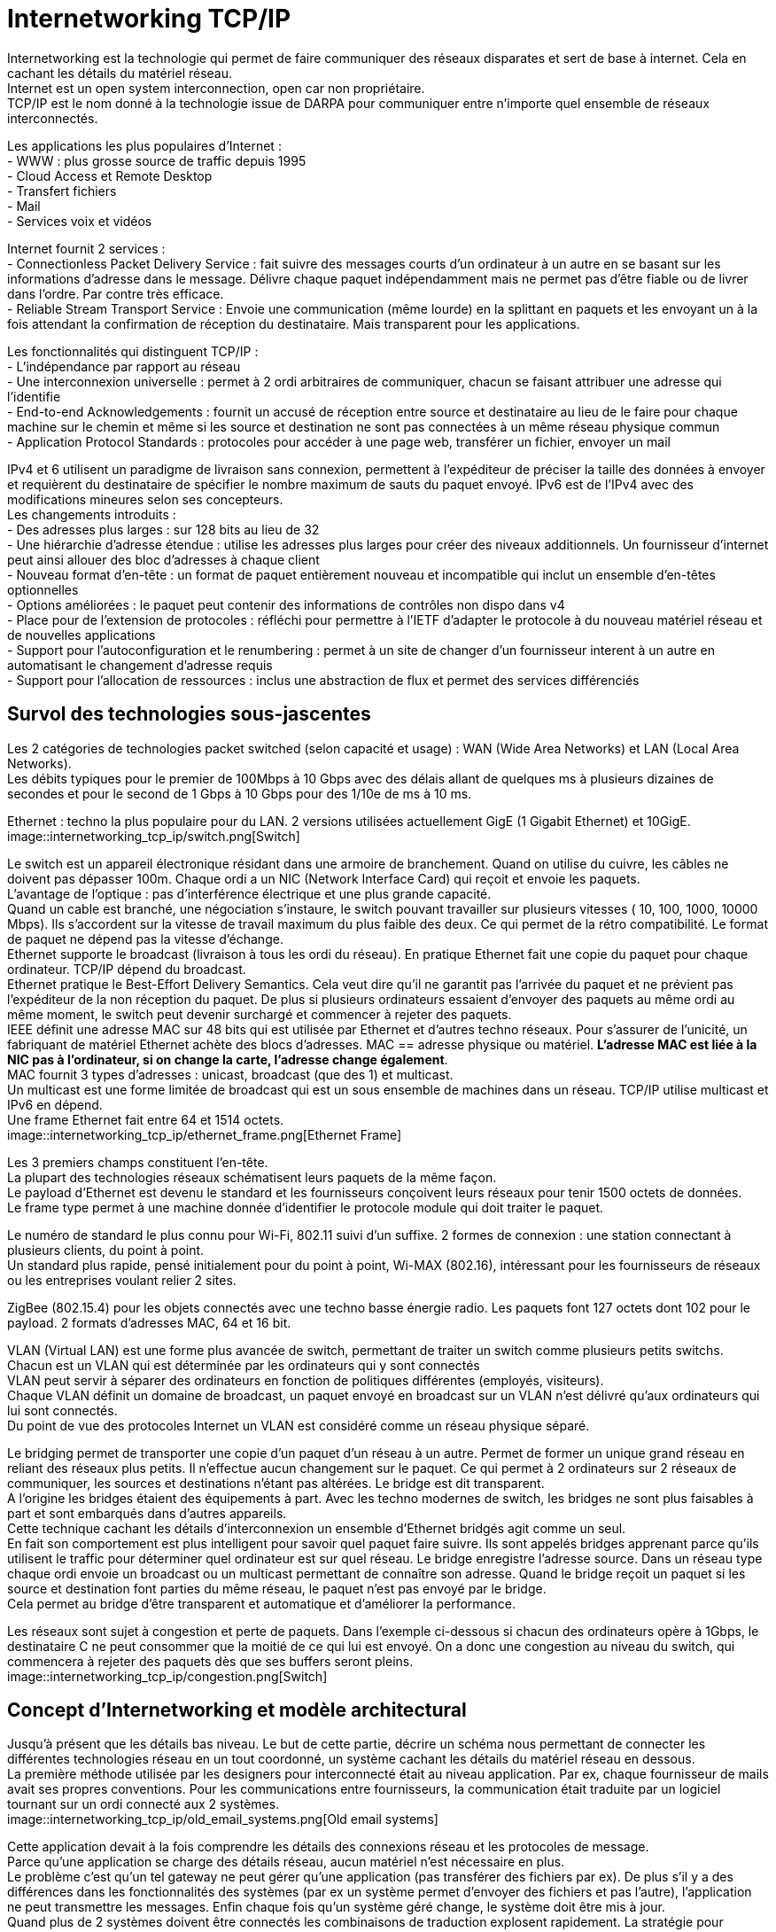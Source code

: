 = Internetworking TCP/IP
:hardbreaks:

Internetworking est la technologie qui permet de faire communiquer des réseaux disparates et sert de base à internet. Cela en cachant les détails du matériel réseau.
Internet est un open system interconnection, open car non propriétaire.
TCP/IP est le nom donné à la technologie issue de DARPA pour communiquer entre n’importe quel ensemble de réseaux interconnectés.

Les applications les plus populaires d’Internet :
- WWW : plus grosse source de traffic depuis 1995
- Cloud Access et Remote Desktop
- Transfert fichiers
- Mail
- Services voix et vidéos

Internet fournit 2 services :
- Connectionless Packet Delivery Service : fait suivre des messages courts d’un ordinateur à un autre en se basant sur les informations d’adresse dans le message. Délivre chaque paquet indépendamment mais ne permet pas d’être fiable ou de livrer dans l’ordre. Par contre très efficace.
- Reliable Stream Transport Service : Envoie une communication (même lourde) en la splittant en paquets et les envoyant un à la fois attendant la confirmation de réception du destinataire. Mais transparent pour les applications.

Les fonctionnalités qui distinguent TCP/IP :
- L’indépendance par rapport au réseau
- Une interconnexion universelle : permet à 2 ordi arbitraires de communiquer, chacun se faisant attribuer une adresse qui l'identifie
- End-to-end Acknowledgements : fournit un accusé de réception entre source et destinataire au lieu de le faire pour chaque machine sur le chemin et même si les source et destination ne sont pas connectées à un même réseau physique commun
- Application Protocol Standards : protocoles pour accéder à une page web, transférer un fichier, envoyer un mail

IPv4 et 6 utilisent un paradigme de livraison sans connexion, permettent à l’expéditeur de préciser la taille des données à envoyer et requièrent du destinataire de spécifier le nombre maximum de sauts du paquet envoyé. IPv6 est de l’IPv4 avec des modifications mineures selon ses concepteurs.
Les changements introduits :
- Des adresses plus larges : sur 128 bits au lieu de 32
- Une hiérarchie d’adresse étendue : utilise les adresses plus larges pour créer des niveaux additionnels. Un fournisseur d’internet peut ainsi allouer des bloc  d’adresses à chaque client
- Nouveau format d’en-tête : un format de paquet entièrement nouveau et incompatible qui inclut un ensemble d’en-têtes optionnelles
- Options améliorées : le paquet peut contenir des informations de contrôles non dispo dans v4
- Place pour de l’extension de protocoles : réfléchi pour permettre à l’IETF d’adapter le protocole à du nouveau matériel réseau et de nouvelles applications
- Support pour l’autoconfiguration et le renumbering : permet à un site de changer d’un fournisseur interent à un autre en automatisant le changement d’adresse requis
- Support pour l’allocation de ressources : inclus une abstraction de flux et permet des services différenciés

== Survol des technologies sous-jascentes
Les 2 catégories de technologies packet switched (selon capacité et usage) : WAN (Wide Area Networks) et LAN (Local Area Networks).
Les débits typiques pour le premier de 100Mbps à 10 Gbps avec des délais allant de quelques ms à plusieurs dizaines de secondes et pour le second de 1 Gbps à 10 Gbps pour des 1/10e de ms à 10 ms.

Ethernet : techno la plus populaire pour du LAN. 2 versions utilisées actuellement GigE (1 Gigabit Ethernet) et 10GigE.
image::internetworking_tcp_ip/switch.png[Switch]

Le switch est un appareil électronique résidant dans une armoire de branchement. Quand on utilise du cuivre, les câbles ne doivent pas dépasser 100m. Chaque ordi a un NIC (Network Interface Card) qui reçoit et envoie les paquets.
L’avantage de l’optique : pas d’interférence électrique et une plus grande capacité.
Quand un cable est branché, une négociation s’instaure, le switch pouvant travailler sur plusieurs vitesses ( 10, 100, 1000, 10000 Mbps). Ils s’accordent sur la vitesse de travail maximum du plus faible des deux. Ce qui permet de la rétro compatibilité. Le format de paquet ne dépend pas la vitesse d’échange.
Ethernet supporte le broadcast (livraison à tous les ordi du réseau). En pratique Ethernet fait une copie du paquet pour chaque ordinateur. TCP/IP dépend du broadcast.
Ethernet pratique le Best-Effort Delivery Semantics. Cela veut dire qu’il ne garantit pas l’arrivée du paquet et ne prévient pas l’expéditeur de la non réception du paquet. De plus si plusieurs ordinateurs essaient d’envoyer des paquets au même ordi au même moment, le switch peut devenir surchargé et commencer à rejeter des paquets.
IEEE définit une adresse MAC sur 48 bits qui est utilisée par Ethernet et d’autres techno réseaux. Pour s’assurer de l’unicité, un fabriquant de matériel Ethernet achète des blocs d’adresses. MAC == adresse physique ou matériel. *L’adresse MAC est liée à la NIC pas à l’ordinateur, si on change la carte, l’adresse change également*.
MAC fournit 3 types d’adresses : unicast, broadcast (que des 1) et multicast.
Un multicast est une forme limitée de broadcast qui est un sous ensemble de machines dans un réseau. TCP/IP utilise multicast et IPv6 en dépend.
Une frame Ethernet fait entre 64 et 1514 octets.
image::internetworking_tcp_ip/ethernet_frame.png[Ethernet Frame]

Les 3 premiers champs constituent l’en-tête.
La plupart des technologies réseaux schématisent leurs paquets de la même façon.
Le payload d’Ethernet est devenu le standard et les fournisseurs conçoivent leurs réseaux pour tenir 1500 octets de données.
Le frame type permet à une machine donnée d’identifier le protocole module qui doit traiter le paquet.

Le numéro de standard le plus connu pour Wi-Fi, 802.11 suivi d’un suffixe. 2 formes de connexion : une station connectant à plusieurs clients, du point à point.
Un standard plus rapide, pensé initialement pour du point à point, Wi-MAX (802.16), intéressant pour les fournisseurs de réseaux ou les entreprises voulant relier 2 sites.

ZigBee (802.15.4) pour les objets connectés avec une techno basse énergie radio. Les paquets font 127 octets dont 102 pour le payload. 2 formats d’adresses MAC, 64 et 16 bit.

VLAN (Virtual LAN) est une forme plus avancée de switch, permettant de traiter un switch comme plusieurs petits switchs. Chacun est un VLAN qui est déterminée par les ordinateurs qui y sont connectés
VLAN peut servir à séparer des ordinateurs en fonction de politiques différentes (employés, visiteurs).
Chaque VLAN définit un domaine de broadcast, un paquet envoyé en broadcast sur un VLAN n’est délivré qu’aux ordinateurs qui lui sont connectés.
Du point de vue des protocoles Internet un VLAN est considéré comme un réseau physique séparé.

Le bridging permet de transporter une copie d’un paquet d’un réseau à un autre. Permet de former un unique grand réseau en reliant des réseaux plus petits. Il n’effectue aucun changement sur le paquet. Ce qui permet à 2 ordinateurs sur 2 réseaux de communiquer, les sources et destinations n’étant pas altérées. Le bridge est dit transparent.
A l’origine les bridges étaient des équipements à part. Avec les techno modernes de switch, les bridges ne sont plus faisables à part et sont embarqués dans d’autres appareils.
Cette technique cachant les détails d’interconnexion un ensemble d’Ethernet bridgés agit comme un seul.
En fait son comportement est plus intelligent pour savoir quel paquet faire suivre. Ils sont appelés bridges apprenant parce qu’ils utilisent le traffic pour déterminer quel ordinateur est sur quel réseau. Le bridge enregistre l’adresse source. Dans un réseau type chaque ordi envoie un broadcast ou un multicast permettant de connaître son adresse. Quand le bridge reçoit un paquet si les source et destination font parties du même réseau, le paquet n’est pas envoyé par le bridge.
Cela permet au bridge d’être transparent et automatique et d’améliorer la performance.

Les réseaux sont sujet à congestion et perte de paquets. Dans l’exemple ci-dessous si chacun des ordinateurs opère à 1Gbps, le destinataire C ne peut consommer que la moitié de ce qui lui est envoyé. On a donc une congestion au niveau du switch, qui commencera à rejeter des paquets dès que ses buffers seront pleins.
image::internetworking_tcp_ip/congestion.png[Switch]

== Concept d’Internetworking et modèle architectural
Jusqu’à présent que les détails bas niveau. Le but de cette partie, décrire un schéma nous permettant de connecter les différentes technologies réseau en un tout coordonné, un système cachant les détails du matériel réseau en dessous.
La première méthode utilisée par les designers pour interconnecté était au niveau application. Par ex, chaque fournisseur de mails avait ses propres conventions. Pour les communications entre fournisseurs, la communication était traduite par un logiciel tournant sur un ordi connecté aux 2 systèmes.
image::internetworking_tcp_ip/old_email_systems.png[Old email systems]

Cette application devait à la fois comprendre les détails des connexions réseau et les protocoles de message.
Parce qu’une application se charge des détails réseau, aucun matériel n’est nécessaire en plus.
Le problème c’est qu’un tel gateway ne peut gérer qu’une application (pas transférer des fichiers par ex). De plus s’il y a des différences dans les fonctionnalités des systèmes (par ex un système permet d’envoyer des fichiers et pas l’autre), l’application ne peut transmettre les messages. Enfin chaque fois qu’un système géré change, le système doit être mis à jour.
Quand plus de 2 systèmes doivent être connectés les combinaisons de traduction explosent rapidement. La stratégie pour traduire de A vers C par ex consistait à traduire sur le premier gateway de A vers B puis de B vers C. Mais si l’un des éléments de la route tombe la communication est compromise sans possibilité pour les source et destination de détecter le problème.
On ne peut avec cette approche garantir une communication fiable.

Une autre approche est de se passer d’intermédiaire et de passer directement des paquets de la source au destinataire. En se basant directement sur le réseau, la communication est très efficace. L’interconnexion réseau permet de passer le message sans que les intermédiaires ait besoin de le comprendre. Cela permet également de garder un système souple qui n’adhère pas à des besoins spécifiques. Cela permet aux managers de réseaux de changer la technologie des réseaux sans toucher aux applications qui l’utilisent.
L’*internetworking* permet de détacher les notions de communication des détails des technologies réseaux et cache les détails bas niveaux aux utilisateurs et applications.
2 observations fondamentales sur la conception des systèmes de communication : aucun matériel réseau unique peut satisfaire toutes les contraintes ; les utilisateurs désirent une interconnexion universelle.
La première contrainte est économique et permet de répondre spécifiquement à des contraintes, du LAN pour les courtes distances qui ne revient pas cher, du W(ide)AN pour les longues distances car cher.
C’est du logiciel inséré entre les mécanismes de communication dépendant de la technologie et les applications qui cache les détails bas niveaux.

L’un des premiers principes de cette conception se concentre sur l’encapsulation, cacher l’architecture internet sous-jacente qui permet de travailler dessus sans en connaître la structure. Rajouter un noeud ne doit ni revenir à ajouter un point à un switch centralisé ni impliquer un lien physique direct avec tous les réseaux existants. Tous les ordinateurs dans internet partagent un ensemble universel d’IDs machines (noms ou adresses).
Cette notion d’internet unifié inclut aussi l’idée d’indépendance entre ordi et réseau. L’ensemble des opérations pour établir une communication doit être indépendant de l’infrastructure réseau utilisée.  Le programmeur peut alors ignorer la typologie réseau ou le type d’ordinateur destinataire.

2 réseaux ne peuvent être physiquement directement reliés et cela ne répond pas au principe d’interconnexion évoqué. Pour cela des ordinateurs spéciaux sont requis ayant la volonté de transmettre les paquets. Ce sont des routeurs internet ou routeurs IP.
Ces routeurs ont pour destination un réseau pas un ordinateur en particulier. La quantité des informations qu’il a à retenir est proportionnelle au nombre de réseaux (bien moins important que le nombre d’ordinateurs).
image::internetworking_tcp_ip/internet.png[Internet]
(a) représente la vision de l'utilisateur, internet comme un système unifié. (b) montre les interconnexions routeurs/réseaux.
Les applications comme les réseaux physiques ne savent les uns des autres, les derniers se contentant de transporter des paquets.
Ce système est très similaire à un réseau de routes locales se connectant à des autoroutes.

== L’assemblage en couches de protocoles
Les protocoles permettent de spécifier et comprendre une communication sans connaître les détails d’implémentation d’un fournisseur particulier. Le format d’une trame Ethernet fait partie d’un protocole.
La communication sur un réseau est complexe et impacté par de nombreux problèmes : la panne de matériel, la congestion du réseau à cause de sa capacité finie, les retard ou perte de paquets, la corruption de données à cause d’interférences électriques ou magnétiques, la duplication de données ou les arrivées inversées de données.
Etant conséquents, ces problèmes ne peuvent être résolus qu’en les gérant séparément.
image::internetworking_tcp_ip/layers.png[Couches]
Le premier modèle en couches débouche d’un travail préliminaire de l’International Organisation for Standardization. Il préempte les travaux sur Internet mais ne les décrit pas bien et contient des couches qui ne sont pas exploitées par TCP/IP.
image::internetworking_tcp_ip/layers_7_version.png[Couches première version]

=== L’exemple X.25
ISO a été utilisé pour les premiers protocoles d’implémentation, dont les plus connus et utilisés sont les protocoles X.25. X.25 est une recommandation de l’International Telecommunications Union (standards for international telephone service). Avec X.25, le réseau opère comme un système téléphonique, consistant en switches de paquets contenant l’intelligence pour les diriger. Les ordinateurs ne sont pas directement reliés aux fils du réseau mais à un des switches de paquets en utilisant une ligne de série de communication. Cette ligne de série  ordi switch est comme un mini réseau.
Dans sa *couche physique*, il spécifie un standard pour la communication  entre ordi et le switch de paquets incluant notamment les caractéristiques de voltage et de courant.
Dans la *couche de lien de données*, il décrit comment les données vont de l’ordi au switch. L’unité transportée est appelée frame. Elle inclut une détection d’erreurs pour se prémunir des erreurs de communication et un mécanisme de timeout faisant renvoyer le paquet jusqu’à une transmission réussie. La réussite dans cette couche consiste à faire parvenir le paquet au switch et pas après.
Dans la *couche réseau*, on définit l’unité de base de transfert dans le réseau incluent la destination et le forwarding. Les couches 2 et 3 étant indépendantes, la taille des paquets de la couche 2 peut être plus petite que celle de la couche 3.
La *couche de transport* garantit la fiabilité E2E en faisant communiquer source et destination. Elle fait un contrôle en plus de ceux fait plus bas pour s’assurer qu’aucune machine participant à la communication ne se plante.
La *couche de session* vient de l’origine du modèle ISO. A l’époque, les réseaux étaient utilisés pour connecter un terminal (clavier + écran) à un ordinateur lointain. Il se concentrait donc sur l’accès à un terminal et gérait ces détails.
La *couche de présentation* standardise le format de données que les applications envoient sur le réseau. Le désavantage est que ça inhibe l’innovation, les nouvelles applications devant suivre le format de données. Des groupes spécifiques s’arrogent le droit de standardiser pour leur domaine en particulier plutôt que de faire un standard plus général. Cette couche est souvent ignorée.
La *couche de présentation* concerne les applications utilisant le réseau (SMTP, FTP…).

TCP/IP définit un modèle sur 5 couches mais qui ne découle d’un corps de standardisation formel mais de chercheurs qui ont conçu Internet.
image::internetworking_tcp_ip/layer_5_version.png[Couches dernière version]
Les utilisateurs utilisent des applications accédant à des services par l’internet TCP/IP.
La *couche d’application* interagit avec celle de transport en envoyant/recevant des données. Chaque application choisit le style de transports (séquences de messages ou flux continu d’octets).
La *couche de transport* fournit la communication d’une application à une autre. Cette communication est appelée E2E cat elle connecte 2 points finaux et non des routeurs intermédiaires. Elle peut réguler le flux d’informations. Elle peut aussi assurer la fiabilité du transport en s’assurant de l’arrivée des données. Le protocole fait retourner au destinataire une confirmation de réception. Le stream de données est transmis divisé en petites parties qui sont passées avec l’adresse de destination à la prochaine couche. Cette couche doit pouvoir accepter des données de plusieurs applications à transmettre. Elle ajoute des infos additionnelles à chaque paquet identifiant l’application source et la destinataire. Les protocoles de transport utilise un checksum pour se protéger d’erreurs causant le changement des bits. Le destinataire utilise ce checksum pour vérifier que le paquet transmis est bon.
La *couche internet* s’occupe de la communication d’ordinateur à ordinateur. Elle accepte la requête d’envoi de paquet avec une identification de l’ordinateur destinataire. Elle encapsule le paquet de transport dans un paquet IP, remplit les headers et l’envoie directement à la destination ou à un routeur intermédiaire. Cette couche reçoit également des paquets, vérifie leur validité et utilise un algo décidant si le paquet doit être traité localement ou envoyé au prochain point. Pour les paquets destinés à la machine, il détermine quel protocole de transport sait traiter le paquet.
La *couche d’interface réseau* accepte des paquets IP et les transmet sur un réseau spécifique. C'est un driver  (sur un LAN) ou un sous-sytème complexe implémentant un protocole data link. Certains pro du réseau ne les distingue et utilise les termes couche MAC ou couche data link.
Chaque couche prend des décisions sur la justesse du message et choisit l’action appropriée en se basant sur le type du message ou l’adresse de destination.
image::internetworking_tcp_ip/layers_5_in_practice.png[Couches dernière version en pratique]
Un exemple de message transmis bout à bout.
image::internetworking_tcp_ip/message_transmission_E2E.png[Message transmission]
Contrairement au modèle X.25 où l’intelligence est localisée dans les switchs, ce modèle place beaucoup moins d’intelligence dans le réseau et plus dans les systèmes clients (les ordinateurs des utilisateurs). Ces derniers comprennent les couches 2 et 3. TCP/IP peut être vu comme un simple système de livraison de paquets auquel s’attache l’intelligence des hôtes qui y sont connectés.
Les protocoles en couche sont conçus afin que la couche n de la destination reçoivent exactement le même objet que la couche n de la source.
Ce principe offre une *indépendance de conception des protocoles*. On peut alors se concentrer sur une couche en faisant abstraction des autres sachant qu'elles n’altèreront pas le message.
Un *protocole est dit E2E* s’il fournit une communication de la source à la destination. Les autres sont appelés machine à machine car la couche n’assure qu’un hop réseau.
image::internetworking_tcp_ip/machine_and_e2e_layers.png[Machine to machine and e2e layers]
La figure montre que les couches interface de réseau et internet sont machine à machine tandis que les autres sont E2E.
La couche internet assure qu’un paquet IP parte de la source à la destination. Mais le paquet contenant des champs comme le time to live qui change chaque fois que le paquet est passé à un routeur, la destination ne voit finalement pas le même paquet que la source (http alors ?).
La technologie matériel utilisé dans la plupart des réseaux garantit que tous les ordinateurs attachés puissent atteindre les autres ordinateurs directement. Mais dans les technos radio comme ZigBee, ce n’est pas le cas, dû notamment aux interférences.
Chaque radio n’atteint qu’un sous-ensemble de noeuds et un circuit digital ne relie que 2 radios. On parle alors de *réseau mesh* caractérisant un système communication constitué de plusieurs liens individuels.
Ce réseau mesh peut être vu de 2 façons dans le modèle en couche en fonction de la façon dont il fait suivre les paquets. Si c’est sur la couche 2, le mesh peut être modélisé comme un seul réseau physique. On parle alors de *mesh under*. Si IP se charge de faire suivre les paquets, le mesh est modélisé comme un réseau individuel, on parle de *IP route-over* ou simplement *route-over*. C’est ce que la plupart des réseaux d’ISP utilisent.
Zigbee peut être configurer pour travailler en mesh under ou former des liens individuels et laisser IP se charger du forwarding.
image::internetworking_tcp_ip/intranet_sub_layer.png[Sous-couche Intranet]
Introduction de la sous-couche intranet pour du forwarding point à point
Zigbee utilise un protocole de routage spécial qui apprend les destinations dans le mesh et configure ensuite l’IP forwarding vers les différents liens. Le principal désavantage est que ça démultiplie les routes au niveau IP (une pour chaque paire), créant une table de routage beaucoup plus grosse que nécessaire.
Le principal défaut du mesh under est qu’il crée une table séparée pour faire suivre les paquets et utilise un protocole de routing séparé pour mettre à jour sa table. Le protocole de routage en plus entraîne un traffic en plus mais le réseau mesh étant beaucoup plus petit qu’Internet et donc plus statique, un protocole dédié peut être plus efficace que d’utiliser le protocole de routage IP. Le dernier problème du mesh est que le routage intranet prend le pas sur l’IP et peut rendre les problèmes de routage plus difficiles à debugger.
image::internetworking_tcp_ip/layers_boundaries.png[Frontières des couches]
Les adresses physiques sont les adresses MAC.

Les couches permettent de diviser un gros problème en plusieurs sous-problèmes. Mais utiliser des couches strictes nuit à la performance, car si l’on a aucune connaissance de la couche du dessous, on ne peut optimiser les envois.
Quand on construit un protocole, les constructeurs s’autorisent d’obtenir certaines informations comme la taille maxi des paquets ou la route qui est utilisée. Ainsi la couche transport en ayant l’information sur la taille peut laisser la taille nécessaire pour les en-têtes ajoutées par les couches basses et optimiser son envoi. Les couches basses retiennent souvent les en-têtes en passant les paquets aux couches supérieures.

Chaque frame Ethernet a un champs type indiquant ce que la frame transporte (paquet IP, ARP ou RARP).
image::internetworking_tcp_ip/demultiplexing.png[Demultiplexing]
On a du multiplexing et du demultiplexing à tous les étages. Demultiplexer permet d’orienter le paquet vers le bon module après vérification de l’intégrité du paquet.
Les paquets IP ont aussi un champ type dans l’en-tête permettant de choisir vers quel protocole de transport envoyer le paquet (TCP, UDP, ICMP).
L’accord sur les types et la gestion des types ignorés sont traités dans les protocoles.

Adressage d’Internet
Un hôte (host) : un endpoint connecté à internet comme imprimante réseau, PC, tout appareil qui n’est pas un routeur.
Les adresses binaires ont été choisies pour identifier un hôte pour avoir une sélection de next hop efficace.
Chaque hôte se voit attribuer une *IP address* (Internet Protocol Address).
Les addresses sont choisies avec soin pour permettre un forwarding efficace.
Tous les hôtes sur un même sous-réseau partagent le même préfixe. En fait une adresse est constituée d’un netid (identifiant de son réseau) et d’un hostid. Un netid sur beaucoup de bits permet d’avoir beaucoup de réseau mais peu d’hôtes dans ces réseaux. Et inversement, un netid réduit diminue le nombre de réseaux mais augmente le nombre d’hôtes sur ceux-ci.
Sur 32 bits pour IPv4 et 128 pour IPv6.
=== Schéma IPv4
Dans IPv4, 5 classes d’adresses
image::internetworking_tcp_ip/ip_v4_addresses_classes.png[Classes d'adresses IPv4]
La frontière entre préfixe et suffixe peut être calculée à partir de l’adresse elle-même qui est alors qualifiée de self-identifying. La classe est déterminée par les 3 bits forts, les 2 premiers étant même suffisants pour distinguer parmi les 3 premières classes.
La classe A utilise  7 bit pour l’ID du network et 24 pour l’ID de l’host, pour la classe B, 14/16, pour la classe C, 21/8.
On appelle dotted decimal notation, la notation séparant l’adresse en 4 décimaux séparés par des points représentant chacun 8 bits de l’adresse.
Pour répondre au manque d’adresses tout en utilisant le même schéma d’adressage, on utilise le *subnetting* ou adressage de sous-réseau.
image::internetworking_tcp_ip/subnetting.png[Adressage de sous-réseau]
Dans l’exemple ci-dessous le 3e octet est utilisé par un routeur pour déterminer dans quel sous-réseau envoyer le paquet.
Pour le subnetting on exploite l’adresse de la façon suivante
image::internetworking_tcp_ip/address_portions.png[Portions de l'adresse]
2 techniques de *subnetting* : *fixe* et *variable*.
Dans la première, on fixe une part des 16 bits pour identifier le sous-réseau. Plus on utilise de bits, plus on a de réseaux et moins on a d’hôtes sur chaque réseau. Cette technique est plus facile à comprendre et administrer.
On utilise la seconde quand on s’attend à des différences sur la taille des sous-réseaux. Le standard dit qu’on peut sélectionner une partition sous-réseau par réseau. On choisit une partition pour un sous-réseau donné puis les hôtes et routeurs qui y sont rattachés suivent cette décision sous peine de perte de paquets. Ce qu’il faut éviter est l’ambiguïté dans les adresses qui fait qu’une même adresse soit interprétée de 2 façons par 2 réseaux physiques différents.

Un *masque de sous-réseau* est composé de 1 sur les bits qui constitue l’identifiant sous-réseau et de 0 sur la partie hôte.
11111111 11111111 11111111 00000000 pour un sous-réseau avec ID sur 12 bits. Ce masque s’exprime aussi en décimal séparé de points. Il peut s’exprimer en tuple de 3 éléments {<ID réseau>, <ID sous-réseau>, <ID hôte>}. Dans cette notation -1 signifie tous les bits à 1. 255.255.255.0 == {-1, -1, 0}. Ex.: {128.10, -1, 0}. Mais cette notation n’indique pas sur combien de bits est codée chaque partie.

Pour s’accommoder temporairement de la croissance du réseau, le *classless addressing* a été introduit, supprimant les classes A, B et C, la D ayant été gardée pour le multicast. La techno est connue sous le nom *CIDR* (Classless Inter-Domain Routing). Cette techno a permis de pallier la vitesse de consommation des classes B par les grandes structures.
Le supernetting qui en découle permet d’utiliser un ensemble d’adresses de classe C contigues à la place d’une classe B. Pour une organisation de 200 réseaux, on assignera 256 adresses car le nombre d’adresses assignées doit être une puissance 2. CIDR utilise aussi un masque de 32 bits pour délimiter la frontière entre préfixe et suffixe. CIDR préconise la notation suivante précisant la taille du masque pour une adresse : *128.211.168.0/21*. Un ISP peut alors choisir le nombre d’adresses à allouer à un utilisateur en fonction de ses besoins.

Pour un intranet, on évite d’utiliser des adresses dites routables pour éviter qu’elle ne soit envoyée par erreur sur le net. On utilise des *adresses privées*: 10.0.0.0/8 -> 10.255.255.255, 172.16.0.0/12 -> 172.31.255.255, 192.168.0.0/16 -> 192.168.255.255, 169.254.0.0/16 ->169.254.255.255

=== Schéma IPv6
Sur 128 bits. Elles sont assez larges pour que chaque personne ait la sienne.
La notation décimale précédente serait trop longue, on utilise donc une notation hexadécimale séparée par 2 points.
**68E6:8C64:FFFF:FFFF:0:1180:96A:FFFF
FF05:0:0:0:0:0:0:B3 <==>FF05::B3**
Les 0 successifs sont remplacés par des 2 points pour simplifier l’expression. Mais il ne peut être utilisé qu’une fois par adresse pour éviter les ambiguïtés (la plage de définition de chaque raccourci).
2 difficultés : assignation par des humains et la gestion des tables de forwarding par les routeurs.
Les adresses étant suffisamment larges, elles permettent une hiérarchie plus riche que l’adressage précédent qui n’avait que 2 parties, préfixe et suffixe. On peut ainsi avoir 3 niveaux d’ISP décroissants en taille qui gèrent le routage des paquets avant d’arriver sur un réseau.
L’espace des adresses ressemble à celui à classes d’IPv4. Les 8 premiers bits suffisent à identifier les types basiques.

Pour la transition, on embarque des adresses IPv4 dans des v6. Toute adresse commençant par 80 bits à zéro suivis de 16 bits à un contient sur les 32 derniers bits la v4 et est une *adresse de transition*. Un ensemble d’adresses est réservé au *protocole SIIT*.
image::internetworking_tcp_ip/v4_to_v6_transition.png[Transition de la v4 à la v6]
En plus d’embarquer la v4 dans la v6, les paquets doivent aussi être traduits au format v6.
L’adresse pourrait faire échouer les vérifications checksum au niveau TCP et UDP, celles-ci intégrant l’adresse. Pour résoudre ce problème le complément du checksum pour la v4 est la même que pour sa version embarquée v6.

Les v6 sont divisées en 3 parties : un préfixe utilisé pour identifié le site, un ID de sous-réseau pour distinguer les différents réseaux physiques sur le site et un ID d’interface pour identifier l’ordinateur dans le réseau
image::internetworking_tcp_ip/v6_address_parts.png[Parties d'une adresse v6]
On parle d’ID d’interface au lieu d’ID d’hôte pour identifier le fait qu’un même noeud/ordi peut avoir plusieurs interfaces de connexion et donc plusieurs IDs. Le MAC peut être utilisée comme ID unique, v6 étant assez large pour le contenir, ce qui permet de le retrouver de façon triviale, la totalité du réseau devant au préalable s’accorder sur la même représentation.
*Une adresse, étant donné qu’elle identifie à la fois un réseau et un hôte, identifie une connexion à un réseau (valable pour v4 et v6)*.
v6 établit bien cette différence en identifiant une adresse d’interface.

=== Les adresses spéciales
L’ID d’hôte constitué uniquement de 0 est réservé pour le réseau.
L’ID d’hôte constitué uniquement de 1 est l’adresse de broadcasting sur le réseau. Le *broadcast* est implémenté soit par le matériel (Ethernet) soit par le logiciel au-dessus (v4). Beaucoup de sites rejettent ce genre de requêtes car potentiellement dangereuses.
Le *broadcast local/limité* utilise une adresse constituée de 32 1s. Peut être utilisé par l’hôte pour connaître son adresse ou celle du réseau au départ. Ensuite on lui préfèrera le broadcast normal.
Le *broadcast de sous-réseau* utilise l’adresse network:subnet:{1}.
L’*adresse constituée uniquement de 0* est réservée au cas où l’hôte doit communiquer mais ne connaît pas son adresse. Par ex pour connaître son IP il envoie un datagramme au broadcast limité en se donnant pour identité cette adresse. Le receveur lui envoie alors une réponse avec une méthode spéciale.
Les requêtes à plusieurs points spécifiques sont appelées *multicast*. Elles sont envoyées à des *IP commençant par trois 1*.
*127.0.0.0/8* est le préfixe de l’*adresse de loopback*. Par convention on utilise 127.0.0.1 mais un autre hôte peut être utilisé car TCP/IP n’examine pas l’hôte. Les paquets envoyés sur cette adresse sont directement adressés au module les gérant.
image::internetworking_tcp_ip/special_v6_addresses.png[Adresses v6 spéciales]
Sur v6 point de broadcast mais du multicast, les applications ayant plus besoin de communiquer avec un groupe d’applications qu’avec l’ensemble du réseau. v6 définit un groupe multicast *all hosts* et un *all nodes* (tous les hôtes et routeurs).
v6 introduit une adresse dite *anycast* pour gérer la réplication serveur. Des serveurs identiques sont déployés à différents endroits du net et partagent une adresse anycast. Une requête vers cette adresse est envoyée au serveur le plus proche.
Elle a également un ensemble de préfixes d’adresse dit *link-local* qui ne sont pas valides globalement et ne sont utilisables que sur le réseau porteur, gérés par les routeurs. Elles donnent un moyen de parler à ses voisins sans que les paquets n’arrivent sur internet.

Un défaut de ces adresses est que changer un ordinateur de réseau change son adresse de contact. La faiblesse de v4 vient du fait que fixer le préfixe limite le nombre d’hôtes pouvant être gérés dans le réseau. Pour gérer la croissance on peut être obligé de changer le schéma si on dépasse la limite initiale.
Pour faire suivre les paquets, on se sert de la portion réseau de l’adresse. Pour un hôte avec de multiples adresses, le chemin pris par le paquet va dépendre de l’adresse utilisée pour communiquer. En fonction de celle-ci, le chemin va être plus ou moins long. Connaître une seule adresse de destination peut donc ne pas être suffisant dans ce cas.
image::internetworking_tcp_ip/multiple_packet_paths.png[Chemins possibles mutliples pour un paquet]
Dans le schéma suivant A et B sont reliés aux réseaux 1 et 2. Accéder à A est plus rapide par le réseau 1 et B par le réseau 2.

Chaque préfixe réseau est unique et assigné par un organisme central. A l'origine par l’IANA, maintenant par l’ICANN qui s’occupe de tous les noms et autres constantes utilisées dans les protocoles et notamment les adresses.
ICANN distribue des blocs aux registres régionaux (ISPs majeurs).
